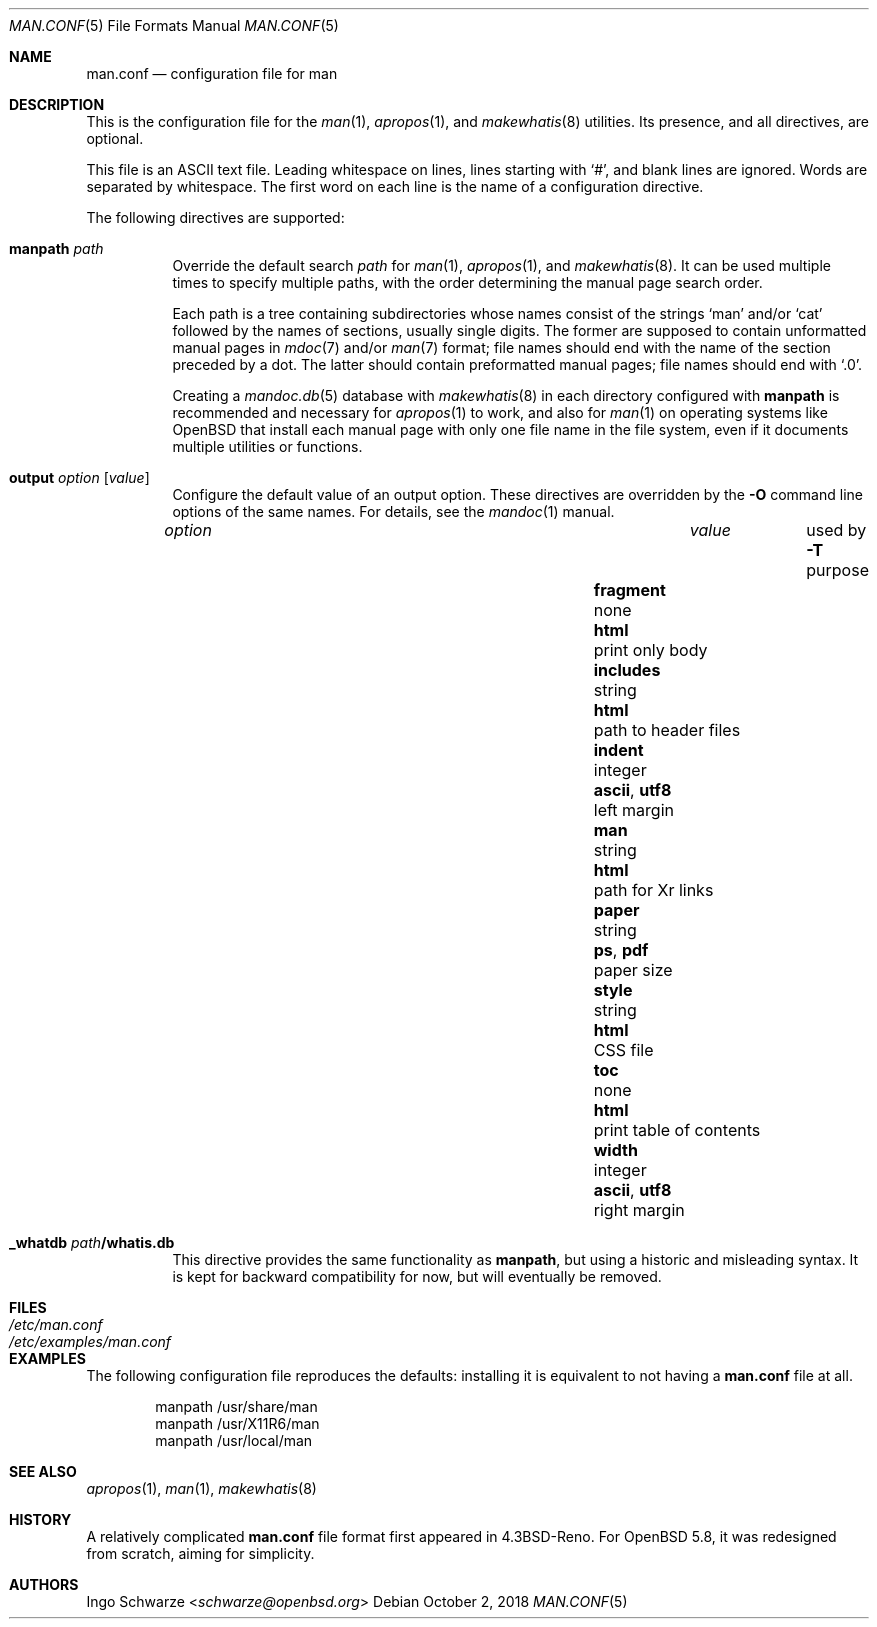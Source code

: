 .\"	$OpenBSD: man.conf.5,v 1.6 2018/10/02 14:56:36 schwarze Exp $
.\"
.\" Copyright (c) 2015, 2017 Ingo Schwarze <schwarze@openbsd.org>
.\"
.\" Permission to use, copy, modify, and distribute this software for any
.\" purpose with or without fee is hereby granted, provided that the above
.\" copyright notice and this permission notice appear in all copies.
.\"
.\" THE SOFTWARE IS PROVIDED "AS IS" AND THE AUTHOR DISCLAIMS ALL WARRANTIES
.\" WITH REGARD TO THIS SOFTWARE INCLUDING ALL IMPLIED WARRANTIES OF
.\" MERCHANTABILITY AND FITNESS. IN NO EVENT SHALL THE AUTHOR BE LIABLE FOR
.\" ANY SPECIAL, DIRECT, INDIRECT, OR CONSEQUENTIAL DAMAGES OR ANY DAMAGES
.\" WHATSOEVER RESULTING FROM LOSS OF USE, DATA OR PROFITS, WHETHER IN AN
.\" ACTION OF CONTRACT, NEGLIGENCE OR OTHER TORTIOUS ACTION, ARISING OUT OF
.\" OR IN CONNECTION WITH THE USE OR PERFORMANCE OF THIS SOFTWARE.
.\"
.Dd $Mdocdate: October 2 2018 $
.Dt MAN.CONF 5
.Os
.Sh NAME
.Nm man.conf
.Nd configuration file for man
.Sh DESCRIPTION
This is the configuration file
for the
.Xr man 1 ,
.Xr apropos 1 ,
and
.Xr makewhatis 8
utilities.
Its presence, and all directives, are optional.
.Pp
This file is an ASCII text file.
Leading whitespace on lines, lines starting with
.Sq # ,
and blank lines are ignored.
Words are separated by whitespace.
The first word on each line is the name of a configuration directive.
.Pp
The following directives are supported:
.Bl -tag -width Ds
.It Ic manpath Ar path
Override the default search
.Ar path
for
.Xr man 1 ,
.Xr apropos 1 ,
and
.Xr makewhatis 8 .
It can be used multiple times to specify multiple paths,
with the order determining the manual page search order.
.Pp
Each path is a tree containing subdirectories
whose names consist of the strings
.Sq man
and/or
.Sq cat
followed by the names of sections, usually single digits.
The former are supposed to contain unformatted manual pages in
.Xr mdoc 7
and/or
.Xr man 7
format; file names should end with the name of the section
preceded by a dot.
The latter should contain preformatted manual pages;
file names should end with
.Ql .0 .
.Pp
Creating a
.Xr mandoc.db 5
database with
.Xr makewhatis 8
in each directory configured with
.Ic manpath
is recommended and necessary for
.Xr apropos 1
to work, and also for
.Xr man 1
on operating systems like
.Ox
that install each manual page with only one file name in the file system,
even if it documents multiple utilities or functions.
.It Ic output Ar option Op Ar value
Configure the default value of an output option.
These directives are overridden by the
.Fl O
command line options of the same names.
For details, see the
.Xr mandoc 1
manual.
.Pp
.Bl -column fragment integer "ascii, utf8" -compact
.It Ar option   Ta Ar value Ta used by Fl T Ta purpose
.It Ta Ta Ta
.It Ic fragment Ta none     Ta Cm html Ta print only body
.It Ic includes Ta string   Ta Cm html Ta path to header files
.It Ic indent   Ta integer  Ta Cm ascii , utf8 Ta left margin
.It Ic man      Ta string   Ta Cm html Ta path for \&Xr links
.It Ic paper    Ta string   Ta Cm ps , pdf Ta paper size
.It Ic style    Ta string   Ta Cm html Ta CSS file
.It Ic toc      Ta none     Ta Cm html Ta print table of contents
.It Ic width    Ta integer  Ta Cm ascii , utf8 Ta right margin
.El
.It Ic _whatdb Ar path Ns Cm /whatis.db
This directive provides the same functionality as
.Ic manpath ,
but using a historic and misleading syntax.
It is kept for backward compatibility for now,
but will eventually be removed.
.El
.Sh FILES
.Bl -tag -width /etc/examples/man.conf -compact
.It Pa /etc/man.conf
.It Pa /etc/examples/man.conf
.El
.Sh EXAMPLES
The following configuration file reproduces the defaults:
installing it is equivalent to not having a
.Nm
file at all.
.Bd -literal -offset indent
manpath /usr/share/man
manpath /usr/X11R6/man
manpath /usr/local/man
.Ed
.Sh SEE ALSO
.Xr apropos 1 ,
.Xr man 1 ,
.Xr makewhatis 8
.Sh HISTORY
A relatively complicated
.Nm
file format first appeared in
.Bx 4.3 Reno .
For
.Ox 5.8 ,
it was redesigned from scratch, aiming for simplicity.
.Sh AUTHORS
.An Ingo Schwarze Aq Mt schwarze@openbsd.org
